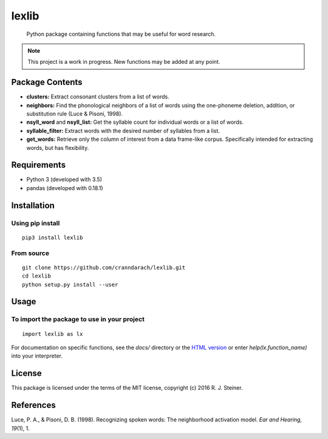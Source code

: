 ========
 lexlib
========

    Python package containing functions that may be useful for word research.

.. note:: This project is a work in progress. New functions may be added at
   any point.

------------------
 Package Contents
------------------

* **clusters:** Extract consonant clusters from a list of words.
* **neighbors:** Find the phonological neighbors of a list of words using the
  one-phoneme deletion, addition, or substitution rule (Luce & Pisoni, 1998).
* **nsyll_word** and **nsyll_list:** Get the syllable count for individual
  words or a list of words.
* **syllable_filter:** Extract words with the desired number of syllables
  from a list.
* **get_words:** Retrieve only the column of interest from a data frame-like
  corpus. Specifically intended for extracting words, but has flexibility.

--------------
 Requirements
--------------

* Python 3 (developed with 3.5)
* pandas (developed with 0.18.1)

--------------
 Installation
--------------

Using pip install
"""""""""""""""""

::

    pip3 install lexlib

From source
"""""""""""

::

    git clone https://github.com/cranndarach/lexlib.git
    cd lexlib
    python setup.py install --user


-------
 Usage
-------

To import the package to use in your project
""""""""""""""""""""""""""""""""""""""""""""

::

    import lexlib as lx

For documentation on specific functions, see the `docs/` directory or the
`HTML version`_ or enter `help(lx.function_name)` into your interpreter.

.. _HTML version: http://pythonhosted.org/lexlib

---------
 License
---------

This package is licensed under the terms of the MIT license, copyright (c)
2016 R. J. Steiner.

------------
 References
------------

Luce, P. A., & Pisoni, D. B. (1998). Recognizing spoken words: The neighborhood
activation model. *Ear and Hearing, 19*\ (1), 1.
